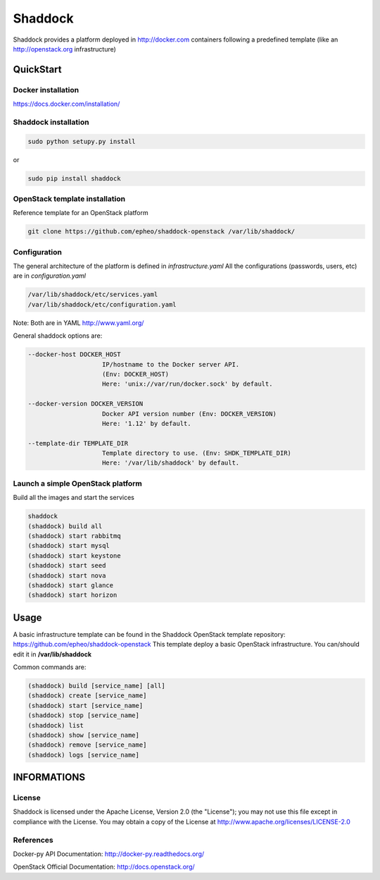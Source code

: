 **Shaddock**
============
Shaddock provides a platform deployed in http://docker.com containers following
a predefined template (like an http://openstack.org infrastructure)

QuickStart
----------

Docker installation
~~~~~~~~~~~~~~~~~~~
https://docs.docker.com/installation/

Shaddock installation
~~~~~~~~~~~~~~~~~~~~~

.. code:: bash

    sudo python setupy.py install

or

.. code:: bash

    sudo pip install shaddock

OpenStack template installation
~~~~~~~~~~~~~~~~~~~~~~~~~~~~~~~
Reference template for an OpenStack platform

.. code:: bash

    git clone https://github.com/epheo/shaddock-openstack /var/lib/shaddock/


Configuration
~~~~~~~~~~~~~
The general architecture of the platform is defined in *infrastructure.yaml*
All the configurations (passwords, users, etc) are in *configuration.yaml*

.. code:: bash

	/var/lib/shaddock/etc/services.yaml
	/var/lib/shaddock/etc/configuration.yaml

Note: Both are in YAML http://www.yaml.org/

General shaddock options are:

.. code:: bash

    --docker-host DOCKER_HOST
                        IP/hostname to the Docker server API. 
                        (Env: DOCKER_HOST)
                        Here: 'unix://var/run/docker.sock' by default.

    --docker-version DOCKER_VERSION
                        Docker API version number (Env: DOCKER_VERSION)
                        Here: '1.12' by default.

    --template-dir TEMPLATE_DIR
                        Template directory to use. (Env: SHDK_TEMPLATE_DIR)
                        Here: '/var/lib/shaddock' by default.


Launch a simple OpenStack platform
~~~~~~~~~~~~~~~~~~~~~~~~~~~~~~~~~~

Build all the images and start the services

.. code:: bash

    shaddock
    (shaddock) build all
    (shaddock) start rabbitmq
    (shaddock) start mysql
    (shaddock) start keystone
    (shaddock) start seed
    (shaddock) start nova
    (shaddock) start glance
    (shaddock) start horizon


Usage
-----
A basic infrastructure template can be found in the Shaddock OpenStack template
repository: https://github.com/epheo/shaddock-openstack
This template deploy a basic OpenStack infrastructure. You can/should edit it 
in **/var/lib/shaddock**

Common commands are:

.. code:: bash

    (shaddock) build [service_name] [all]
    (shaddock) create [service_name]
    (shaddock) start [service_name]
    (shaddock) stop [service_name]
    (shaddock) list
    (shaddock) show [service_name]
    (shaddock) remove [service_name]
    (shaddock) logs [service_name]


INFORMATIONS
------------

License
~~~~~~~
Shaddock is licensed under the Apache License, Version 2.0 (the "License"); you
may not use this file except in compliance with the License. You may obtain a
copy of the License at http://www.apache.org/licenses/LICENSE-2.0

References
~~~~~~~~~~

Docker-py API Documentation: http://docker-py.readthedocs.org/

OpenStack Official Documentation: http://docs.openstack.org/
